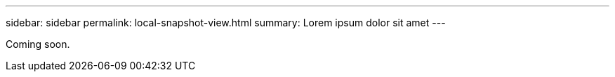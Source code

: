 ---
sidebar: sidebar
permalink: local-snapshot-view.html
summary: Lorem ipsum dolor sit amet
---

Coming soon.
